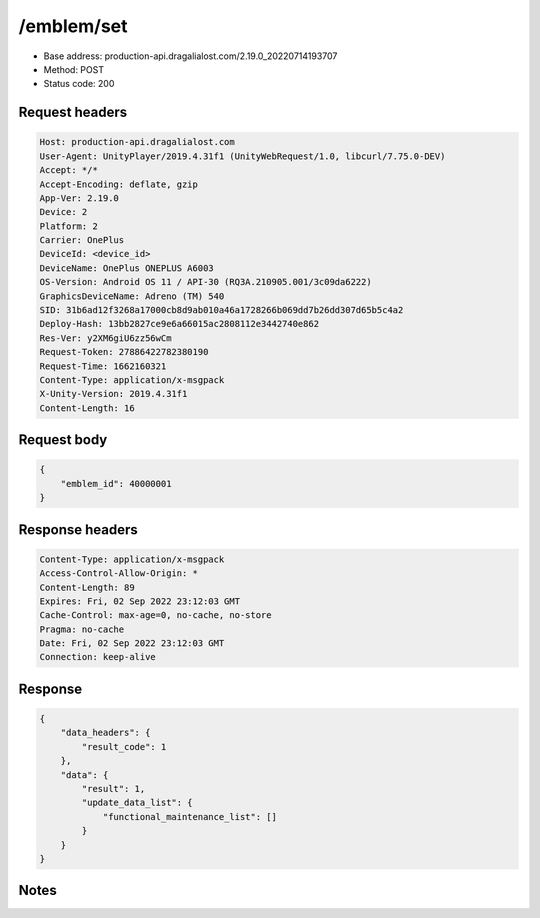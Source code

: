 /emblem/set
============================================================

- Base address: production-api.dragalialost.com/2.19.0_20220714193707
- Method: POST
- Status code: 200

Request headers
----------------

.. code-block:: text

	Host: production-api.dragalialost.com
	User-Agent: UnityPlayer/2019.4.31f1 (UnityWebRequest/1.0, libcurl/7.75.0-DEV)
	Accept: */*
	Accept-Encoding: deflate, gzip
	App-Ver: 2.19.0
	Device: 2
	Platform: 2
	Carrier: OnePlus
	DeviceId: <device_id>
	DeviceName: OnePlus ONEPLUS A6003
	OS-Version: Android OS 11 / API-30 (RQ3A.210905.001/3c09da6222)
	GraphicsDeviceName: Adreno (TM) 540
	SID: 31b6ad12f3268a17000cb8d9ab010a46a1728266b069dd7b26dd307d65b5c4a2
	Deploy-Hash: 13bb2827ce9e6a66015ac2808112e3442740e862
	Res-Ver: y2XM6giU6zz56wCm
	Request-Token: 27886422782380190
	Request-Time: 1662160321
	Content-Type: application/x-msgpack
	X-Unity-Version: 2019.4.31f1
	Content-Length: 16


Request body
----------------

.. code-block:: json

	{
	    "emblem_id": 40000001
	}

Response headers
----------------

.. code-block:: text

	Content-Type: application/x-msgpack
	Access-Control-Allow-Origin: *
	Content-Length: 89
	Expires: Fri, 02 Sep 2022 23:12:03 GMT
	Cache-Control: max-age=0, no-cache, no-store
	Pragma: no-cache
	Date: Fri, 02 Sep 2022 23:12:03 GMT
	Connection: keep-alive


Response
----------------

.. code-block:: json

	{
	    "data_headers": {
	        "result_code": 1
	    },
	    "data": {
	        "result": 1,
	        "update_data_list": {
	            "functional_maintenance_list": []
	        }
	    }
	}

Notes
------
